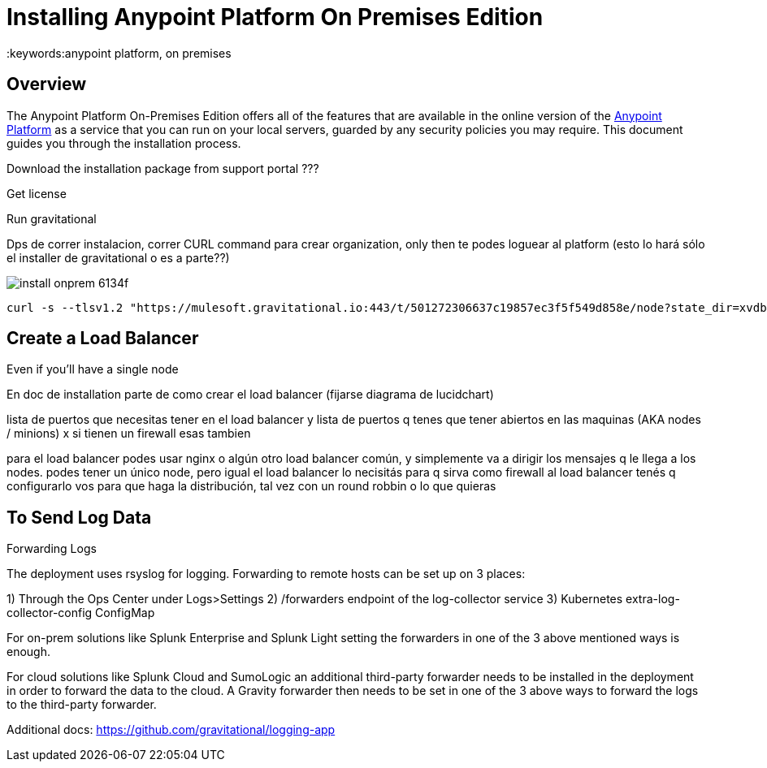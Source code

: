 = Installing Anypoint Platform On Premises Edition
:keywords:anypoint platform, on premises


== Overview

The Anypoint Platform On-Premises Edition offers all of the features that are available in the online version of the link:https://anypoint.mulesoft.com[Anypoint Platform] as a service that you can run on your local servers, guarded by any security policies you may require. This document guides you through the installation process.


Download the installation package from support portal ???



Get license

Run gravitational

Dps de correr instalacion, correr CURL command para crear organization,  only then te podes loguear al platform  (esto lo hará sólo el installer de gravitational o es a parte??)







image:install-onprem-6134f.png[]

----
curl -s --tlsv1.2 "https://mulesoft.gravitational.io:443/t/501272306637c19857ec3f5f549d858e/node?state_dir=xvdb&devicemapper=xvdc
----


== Create a Load Balancer


Even if you'll have a single node

En doc de installation  parte de como crear el load balancer  (fijarse diagrama de lucidchart)

lista de puertos que necesitas tener en el load balancer
y lista de puertos q tenes que tener abiertos en las maquinas (AKA nodes / minions) x si tienen un firewall esas tambien

para el load balancer podes usar nginx o algún otro load balancer común, y simplemente va a dirigir los mensajes q le llega a los nodes. podes tener un único node, pero igual el load balancer lo necisitás para q sirva como firewall
al load balancer tenés q configurarlo vos para que haga la distribución, tal vez con un round robbin o lo que quieras


== To Send Log Data

Forwarding Logs

The deployment uses rsyslog for logging. Forwarding to remote hosts can be set up on 3 places:

1) Through the Ops Center under Logs>Settings
2) /forwarders endpoint of the log-collector service
3) Kubernetes extra-log-collector-config ConfigMap

For on-prem solutions like Splunk Enterprise and Splunk Light setting the forwarders in one of the 3 above mentioned ways is enough.

For cloud solutions like Splunk Cloud and SumoLogic an additional third-party forwarder needs to be installed in the deployment in order to forward the data to the cloud. A Gravity forwarder then needs to be set in one of the 3 above ways to forward the logs to the third-party forwarder.

Additional docs:
https://github.com/gravitational/logging-app
